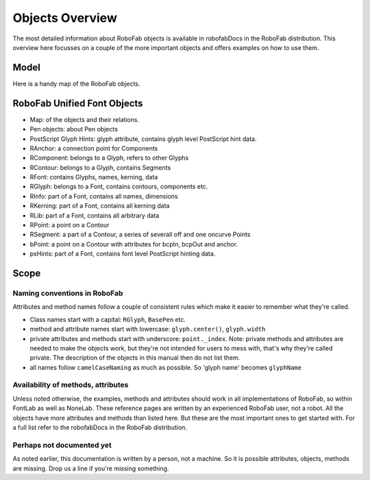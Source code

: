 ================
Objects Overview
================

The most detailed information about RoboFab objects is available in robofabDocs in the RoboFab distribution. This overview here focusses on a couple of the more important objects and offers examples on how to use them.

-----
Model
-----

Here is a handy map of the RoboFab objects.

----------------------------
RoboFab Unified Font Objects
----------------------------

- Map: of the objects and their relations.
- Pen objects: about Pen objects
- PostScript Glyph Hints: glyph attribute, contains glyph level PostScript hint data.
- RAnchor: a connection point for Components
- RComponent: belongs to a Glyph, refers to other Glyphs
- RContour: belongs to a Glyph, contains Segments
- RFont: contains Glyphs, names, kerning, data
- RGlyph: belongs to a Font, contains contours, components etc.
- RInfo: part of a Font, contains all names, dimensions
- RKerning: part of a Font, contains all kerning data
- RLib: part of a Font, contains all arbitrary data
- RPoint: a point on a Contour
- RSegment: a part of a Contour, a series of severall off and one oncurve Points
- bPoint: a point on a Contour with attributes for bcpIn, bcpOut and anchor.
- psHints: part of a Font, contains font level PostScript hinting data.

-----
Scope
-----

^^^^^^^^^^^^^^^^^^^^^^^^^^^^^
Naming conventions in RoboFab
^^^^^^^^^^^^^^^^^^^^^^^^^^^^^

Attributes and method names follow a couple of consistent rules which make it easier to remember what they're called.

- Class names start with a capital: ``RGlyph``, ``BasePen`` etc.
- method and attribute names start with lowercase: ``glyph.center()``, ``glyph.width``
- private attributes and methods start with underscore: ``point._index``. Note: private methods and attributes are needed to make the objects work, but they're not intended for users to mess with, that's why they're called private. The description of the objects in this manual then do not list them.
- all names follow ``camelCaseNaming`` as much as possible. So 'glyph name' becomes ``glyphName``

^^^^^^^^^^^^^^^^^^^^^^^^^^^^^^^^^^^
Availability of methods, attributes
^^^^^^^^^^^^^^^^^^^^^^^^^^^^^^^^^^^

Unless noted otherwise, the examples, methods and attributes should work in all implementations of RoboFab, so within FontLab as well as NoneLab. These reference pages are written by an experienced RoboFab user, not a robot. All the objects have more attributes and methods than listed here. But these are the most important ones to get started with. For a full list refer to the robofabDocs in the RoboFab distribution.

^^^^^^^^^^^^^^^^^^^^^^^^^^
Perhaps not documented yet
^^^^^^^^^^^^^^^^^^^^^^^^^^

As noted earlier, this documentation is written by a person, not a machine. So it is possible attributes, objects, methods are missing. Drop us a line if you're missing something.
